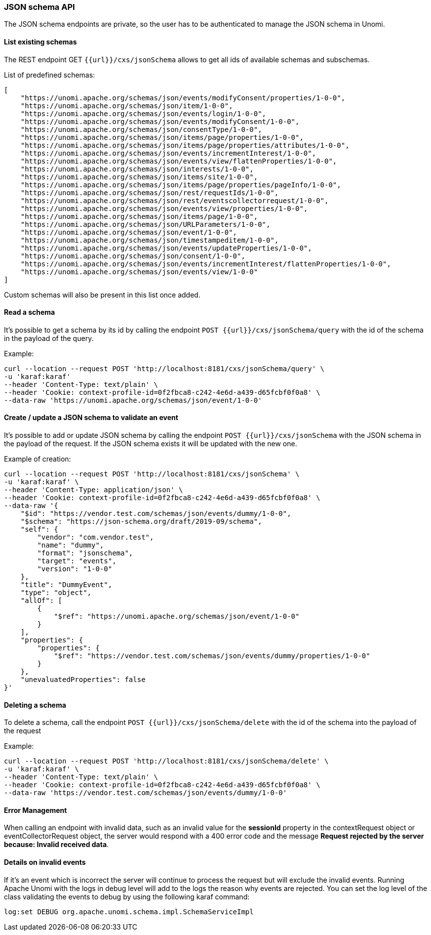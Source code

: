 //
// Licensed under the Apache License, Version 2.0 (the "License");
// you may not use this file except in compliance with the License.
// You may obtain a copy of the License at
//
//      http://www.apache.org/licenses/LICENSE-2.0
//
// Unless required by applicable law or agreed to in writing, software
// distributed under the License is distributed on an "AS IS" BASIS,
// WITHOUT WARRANTIES OR CONDITIONS OF ANY KIND, either express or implied.
// See the License for the specific language governing permissions and
// limitations under the License.
//

=== JSON schema API

The JSON schema endpoints are private, so the user has to be authenticated to manage the JSON schema in Unomi.

==== List existing schemas

The REST endpoint GET `{{url}}/cxs/jsonSchema` allows to get all ids of available schemas and subschemas.

List of predefined schemas:

[source]
----
[
    "https://unomi.apache.org/schemas/json/events/modifyConsent/properties/1-0-0",
    "https://unomi.apache.org/schemas/json/item/1-0-0",
    "https://unomi.apache.org/schemas/json/events/login/1-0-0",
    "https://unomi.apache.org/schemas/json/events/modifyConsent/1-0-0",
    "https://unomi.apache.org/schemas/json/consentType/1-0-0",
    "https://unomi.apache.org/schemas/json/items/page/properties/1-0-0",
    "https://unomi.apache.org/schemas/json/items/page/properties/attributes/1-0-0",
    "https://unomi.apache.org/schemas/json/events/incrementInterest/1-0-0",
    "https://unomi.apache.org/schemas/json/events/view/flattenProperties/1-0-0",
    "https://unomi.apache.org/schemas/json/interests/1-0-0",
    "https://unomi.apache.org/schemas/json/items/site/1-0-0",
    "https://unomi.apache.org/schemas/json/items/page/properties/pageInfo/1-0-0",
    "https://unomi.apache.org/schemas/json/rest/requestIds/1-0-0",
    "https://unomi.apache.org/schemas/json/rest/eventscollectorrequest/1-0-0",
    "https://unomi.apache.org/schemas/json/events/view/properties/1-0-0",
    "https://unomi.apache.org/schemas/json/items/page/1-0-0",
    "https://unomi.apache.org/schemas/json/URLParameters/1-0-0",
    "https://unomi.apache.org/schemas/json/event/1-0-0",
    "https://unomi.apache.org/schemas/json/timestampeditem/1-0-0",
    "https://unomi.apache.org/schemas/json/events/updateProperties/1-0-0",
    "https://unomi.apache.org/schemas/json/consent/1-0-0",
    "https://unomi.apache.org/schemas/json/events/incrementInterest/flattenProperties/1-0-0",
    "https://unomi.apache.org/schemas/json/events/view/1-0-0"
]
----

Custom schemas will also be present in this list once added.

==== Read a schema

It’s possible to get a schema by its id by calling the endpoint `POST {{url}}/cxs/jsonSchema/query` with the id of the schema in the payload of the query.

Example:

[source]
----
curl --location --request POST 'http://localhost:8181/cxs/jsonSchema/query' \
-u 'karaf:karaf'
--header 'Content-Type: text/plain' \
--header 'Cookie: context-profile-id=0f2fbca8-c242-4e6d-a439-d65fcbf0f0a8' \
--data-raw 'https://unomi.apache.org/schemas/json/event/1-0-0'
----

==== Create / update a JSON schema to validate an event

It’s possible to add or update JSON schema by calling the endpoint `POST {{url}}/cxs/jsonSchema` with the JSON schema in the payload of the request.
If the JSON schema exists it will be updated with the new one.

Example of creation:

[source]
----
curl --location --request POST 'http://localhost:8181/cxs/jsonSchema' \
-u 'karaf:karaf' \
--header 'Content-Type: application/json' \
--header 'Cookie: context-profile-id=0f2fbca8-c242-4e6d-a439-d65fcbf0f0a8' \
--data-raw '{
    "$id": "https://vendor.test.com/schemas/json/events/dummy/1-0-0",
    "$schema": "https://json-schema.org/draft/2019-09/schema",
    "self": {
        "vendor": "com.vendor.test",
        "name": "dummy",
        "format": "jsonschema",
        "target": "events",
        "version": "1-0-0"
    },
    "title": "DummyEvent",
    "type": "object",
    "allOf": [
        {
            "$ref": "https://unomi.apache.org/schemas/json/event/1-0-0"
        }
    ],
    "properties": {
        "properties": {
            "$ref": "https://vendor.test.com/schemas/json/events/dummy/properties/1-0-0"
        }
    },
    "unevaluatedProperties": false
}'
----

==== Deleting a schema

To delete a schema, call the endpoint `POST {{url}}/cxs/jsonSchema/delete`  with the id of the schema into the payload of the request

Example:

[source]
----
curl --location --request POST 'http://localhost:8181/cxs/jsonSchema/delete' \
-u 'karaf:karaf' \
--header 'Content-Type: text/plain' \
--header 'Cookie: context-profile-id=0f2fbca8-c242-4e6d-a439-d65fcbf0f0a8' \
--data-raw 'https://vendor.test.com/schemas/json/events/dummy/1-0-0'
----

==== Error Management

When calling an endpoint with invalid data, such as an invalid value for the *sessionId* property in the contextRequest object or eventCollectorRequest object, the server would respond with a 400 error code and the message *Request rejected by the server because: Invalid received data*.

==== Details on invalid events

If it’s an event which is incorrect the server will continue to process the request but will exclude the invalid events.
Running Apache Unomi with the logs in debug level will add to the logs the reason why events are rejected.
You can set the log level of the class validating the events to debug by using the following karaf command:

[source]
----
log:set DEBUG org.apache.unomi.schema.impl.SchemaServiceImpl
----
